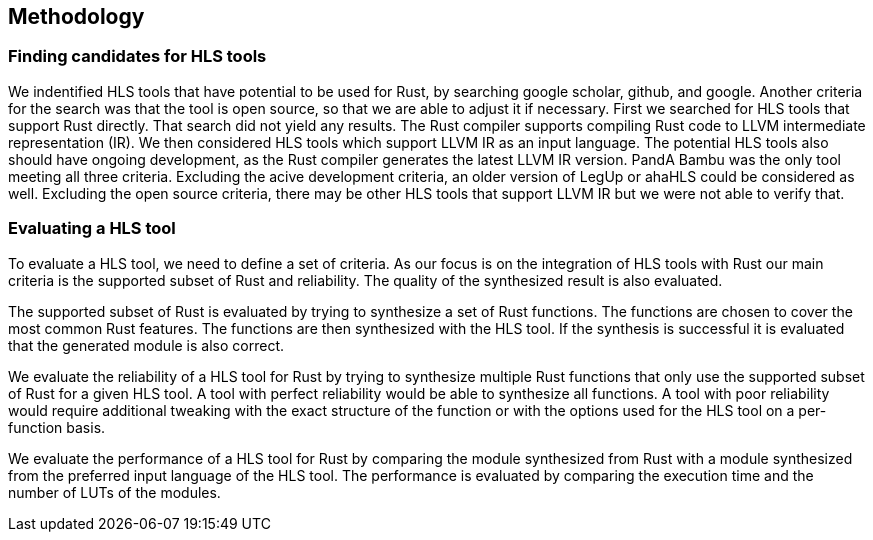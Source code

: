 == Methodology

=== Finding candidates for HLS tools

We indentified HLS tools that have potential to be used for Rust, by searching google scholar, github, and google. Another criteria for the search was that the tool is open source, so that we are able to adjust it if necessary. First we searched for HLS tools that support Rust directly. That search did not yield any results. The Rust compiler supports compiling Rust code to LLVM intermediate representation (IR). We then considered HLS tools which support LLVM IR as an input language. The potential HLS tools also should have ongoing development, as the Rust compiler generates the latest LLVM IR version. PandA Bambu was the only tool meeting all three criteria. Excluding the acive development criteria, an older version of LegUp or ahaHLS could be considered as well. Excluding the open source criteria, there may be other HLS tools that support LLVM IR but we were not able to verify that.

=== Evaluating a HLS tool

To evaluate a HLS tool, we need to define a set of criteria. As our focus is on the integration of HLS tools with Rust our main criteria is the supported subset of Rust and reliability. The quality of the synthesized result is also evaluated.

The supported subset of Rust is evaluated by trying to synthesize a set of Rust functions. The functions are chosen to cover the most common Rust features. The functions are then synthesized with the HLS tool. If the synthesis is successful it is evaluated that the generated module is also correct.

We evaluate the reliability of a HLS tool for Rust by trying to synthesize multiple Rust functions that only use the supported subset of Rust for a given HLS tool. A tool with perfect reliability would be able to synthesize all functions. A tool with poor reliability would require additional tweaking with the exact structure of the function or with the options used for the HLS tool on a per-function basis.

We evaluate the performance of a HLS tool for Rust by comparing the module synthesized from Rust with a module synthesized from the preferred input language of the HLS tool. The performance is evaluated by comparing the execution time and the number of LUTs of the modules.
// Currently I am not sure how we can measure these two metrics n a standardized way across multiple tools.

// Possible test functions:
// * Sine wave generator: A simple sine wave generator that is used to validate the basic functionality of the HLS tool.
// * FIR filter: A FIR filter used to evaluate the performance of the HLS tool.
// * Matrix multiplication: A matrix multiplication algorithm used to evaluate the performance of the HLS tool.
// * Viterbi decoder: A Viterbi decoder used to evaluate the performance of the HLS tool.
// * Sort: A sort algorithm used to evaluate the performance of the HLS tool.
// * Image processing: A image processing algorithm used to evaluate the performance of the HLS tool.
// * AES: A AES algorithm used to evaluate the performance of the HLS tool.

// TODO: Find out in which section this belongs
// === Reusable toolchain
// We created a modular toolchain for integrating HLS frameworks with rust-hdl. We choose this over working directly with the HLS frameworks as it allows for faster iterations and easier integration of other HLS frameworks. We centered our experiments around rust-hdl to minimize the complexity of needing to manage multiple languages in our experimental setups. The whole process is automated in a single Rust macro so that it allows for faster iterations.

// The first step extracts functions marked with a `#[hls]` attribute macro into separate Rust crates.  The extracted crates contain the same dependencies and code as the source crate. The crate type is changed to a library crate, the `#[hls]` attribute is removed and it is adjusted to only export the marked function. It is also ensured that the marked function has an interface that is fitting for HLS. If the `#[hls]` macro for a specific function contains additional parameters, a file containing these parameters is also created in the extracted crate directory. The parameters can be used to pass additional configuration to the HLS tool.

// // TODO: A build script is generated and then executed
// In the second step a High-level synthesis tool is used to synthesize the extracted crates into Verilog. First we use the Rust compiler to compile an extracted crate into a single LLVM IR file. Then the highlevel synthesis tool generates verilog code for the marked functions and their dependencies. The generated verilog code is place in the extracted crate's `target` directory. This step can be adapted to use other HLS tools. We choose PandA bambu for this step as it is easily available, well-documented and supports LLVM IR input. This step can be easily adjusted for other HLS tools.

// The generated Verilog is then wrapped in rust-hdl and embedded into the original Rust project. The wrapping process first extracts the interface of the generated Verilog module. It then creates a rust-hdl module with the same interface. The Verilog code is then placed in the module's body. The wrapped module is then inserted at the original location of the marked function.

